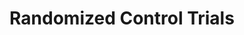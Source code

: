 :PROPERTIES:
:ID:       fa6ee1f5-e582-45cf-a38d-549025641933
:END:
#+title: Randomized Control Trials

#+HUGO_AUTO_SET_LASTMOD: t
#+hugo_base_dir: ~/BrainDump/

#+hugo_section: notes

#+HUGO_TAGS: placeholder

#+BIBLIOGRAPHY: ~/Org/zotero_refs.bib
#+OPTIONS: num:nil ^:{} toc:nil

